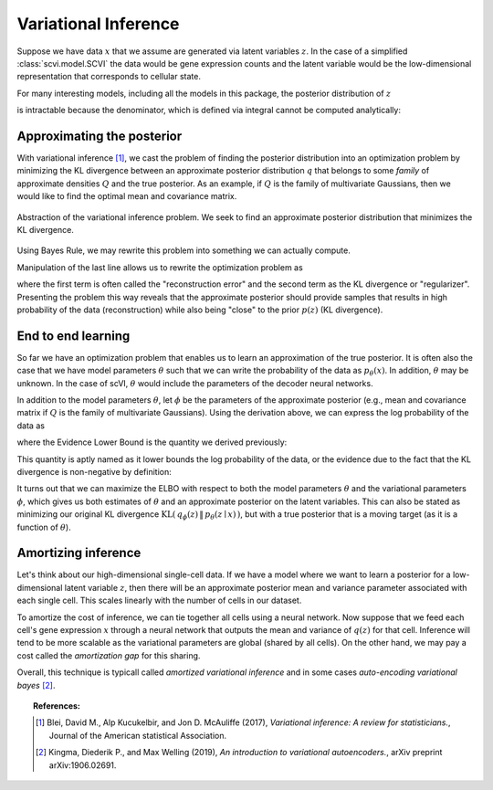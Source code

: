 ==============================
Variational Inference
==============================

Suppose we have data :math:`x` that we assume are generated via latent variables :math:`z`. In the case of a simplified :class:`scvi.model.SCVI` the data would
be gene expression counts and the latent variable would be the low-dimensional representation that corresponds to cellular state.

For many interesting models, including all the models in this package, the posterior distribution of :math:`z`

.. math::
   :nowrap:

    \begin{align}
    p(z\mid x) & =\frac{p(x \mid z)p(z)}{p(x)},
    \end{align}

is intractable because the denominator, which is defined via integral cannot be computed analytically:

.. math::
   :nowrap:

    \begin{align}
    p(x) & =\int p(x\mid z)p(z)\, dz.
    \end{align}


Approximating the posterior
===========================

With variational inference [#ref1]_, we cast the problem of finding the posterior distribution into an optimization problem by minimizing the KL divergence
between an approximate posterior distribution :math:`q` that belongs to some *family* of approximate densities
:math:`Q` and the true posterior. As an example, if :math:`Q` is the family of multivariate Gaussians, then we would like to find the optimal
mean and covariance matrix.

.. figure:: figures/vi_projection.svg
   :class: img-fluid
   :align: center
   :alt: Abstraction of the variational inference problem.

   Abstraction of the variational inference problem. We seek to find an approximate posterior distribution that minimizes the KL divergence.

Using Bayes Rule, we may rewrite this problem into something we can actually compute.

.. math::
   :nowrap:

    \begin{align}
        q^\star &= \mathop{\arg \min}_{q \in Q} \mathrm{KL}(\,q(z)\, \| \,p(z \mid x)\,)\\
        &= \mathop{\arg \min}_{q \in Q} \mathbb E_{q} \left[  \log q(z) - \log p(z \mid x) \right]\\
        &= \mathop{\arg \min}_{q \in Q} \mathbb E_{q} \left[ \log q(z) - \log p(z, x) \right] + \log p(x)\\
        &= \mathop{\arg \min}_{q \in Q} \mathbb E_{q} \left[ \log q(z) - \log p(z, x) \right].
    \end{align}


Manipulation of the last line allows us to rewrite the optimization problem as

.. math::
   :nowrap:

    \begin{align}
        q^\star &= \mathop{\arg \max}_{q \in Q} \mathbb E_{q} \left[\log p(x \mid z)\right] -  \mathrm{KL}(\,q(z)\, \| \,p(z)\,)
    \end{align}

where the first term is often called the "reconstruction error" and the second term as the KL divergence or "regularizer". Presenting the problem this way reveals that
the approximate posterior should provide samples that results in high probability of the data (reconstruction) while also being "close" to the prior :math:`p(z)` (KL divergence).


End to end learning
=====================

So far we have an optimization problem that enables us to learn an approximation of the true posterior.
It is often also the case that we have model parameters :math:`\theta` such that we can write the
probability of the data as :math:`p_\theta(x)`. In addition, :math:`\theta` may be unknown.
In the case of scVI, :math:`\theta` would include the parameters of the decoder neural networks.


In addition to the model parameters :math:`\theta`, let :math:`\phi` be the parameters of the approximate posterior (e.g., mean and covariance matrix if :math:`Q` is
the family of multivariate Gaussians). Using the derivation above, we can express the log probability of the data as

.. math::
   :nowrap:

    \begin{align}
        p_\theta(x) &= \mathrm{KL}(\,q_\phi(z)\, \| \,p_\theta(z \mid x)\,) + \mathbb E_{q} \left[\log p_\theta(x \mid z)\right] -  \mathrm{KL}(\,q_\phi(z)\, \| \,p_\theta(z)\,)\\
        &= \mathrm{KL}(\,q_\phi(z)\, \| \,p_\theta(z \mid x)\,) + \mathrm{ELBO}.
    \end{align}

where the Evidence Lower Bound is the quantity we derived previously:

.. math::
   :nowrap:

    \begin{align}
        \mathrm{ELBO} := \mathbb E_{q} \left[\log p_\theta(x \mid z)\right] -  \mathrm{KL}(\,q_\phi(z)\, \| \,p_\theta(z)\,).
    \end{align}

This quantity is aptly named as it lower bounds the log probability of the data, or the evidence due to the fact that the KL divergence is non-negative by definition:

.. math::
   :nowrap:

    \begin{align}
        p_\theta(x) &= \mathrm{KL}(\,q_\phi(z)\, \| \,p_\theta(z \mid x)\,) + \mathrm{ELBO}\\
        p _\theta(x) &\geq \mathrm{ELBO}
    \end{align}


It turns out that we can maximize the ELBO with respect to both the model parameters :math:`\theta` and the variational parameters :math:`\phi`, which gives us both
estimates of :math:`\theta` and an approximate posterior on the latent variables. This can also be stated as minimizing our original KL divergence :math:`\mathrm{KL}(\,q_\phi(z)\, \| \,p_\theta(z \mid x)\,)`,
but with a true posterior that is a moving target (as it is a function of :math:`\theta`).

Amortizing inference
=====================

Let's think about our high-dimensional single-cell data. If we have a model where we want to learn a posterior for a low-dimensional latent variable :math:`z`, then there will be an approximate posterior
mean and variance parameter associated with each single cell. This scales linearly with the number of cells in our dataset.

To amortize the cost of inference, we can tie together all cells using a neural network. Now suppose that we feed each cell's gene expression :math:`x` through a neural network that outputs the mean and variance
of :math:`q(z)` for that cell. Inference will tend to be more scalable as the variational parameters are global (shared by all cells). On the other hand, we may pay a cost called the *amortization gap* for this sharing.

Overall, this technique is typicall called *amortized variational inference* and in some cases *auto-encoding variational bayes* [#ref2]_.


.. topic:: References:

   .. [#ref1] Blei, David M., Alp Kucukelbir, and Jon D. McAuliffe (2017),
        *Variational inference: A review for statisticians.*,
        Journal of the American statistical Association.

   .. [#ref2] Kingma, Diederik P., and Max Welling (2019),
        *An introduction to variational autoencoders.*,
        arXiv preprint arXiv:1906.02691.

